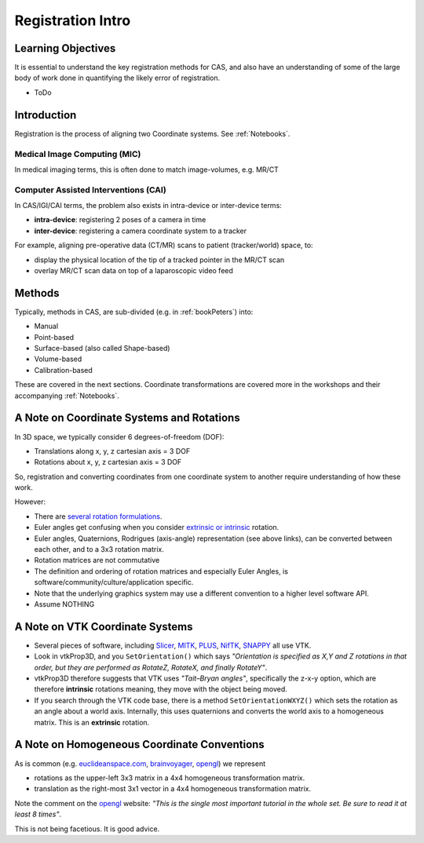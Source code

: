 .. _RegistrationIntro:

Registration Intro
==================

Learning Objectives
-------------------

It is essential to understand the key registration methods for CAS,
and also have an understanding of some of the large body of work done
in quantifying the likely error of registration.

* ToDo


Introduction
------------

Registration is the process of aligning two Coordinate systems. See :ref:`Notebooks`.


Medical Image Computing (MIC)
^^^^^^^^^^^^^^^^^^^^^^^^^^^^^

In medical imaging terms, this is often done to match image-volumes, e.g. MR/CT

.. raw:: html

  <iframe width="560" height="315" src="https://www.youtube.com/embed/PDgBxvi1GdQ" frameborder="0" allow="accelerometer; autoplay; encrypted-media; gyroscope; picture-in-picture" allowfullscreen></iframe>


Computer Assisted Interventions (CAI)
^^^^^^^^^^^^^^^^^^^^^^^^^^^^^^^^^^^^^

In CAS/IGI/CAI terms, the problem also exists in intra-device or inter-device terms:

* **intra-device**: registering 2 poses of a camera in time
* **inter-device**: registering a camera coordinate system to a tracker

For example, aligning pre-operative data (CT/MR) scans to patient (tracker/world) space, to:

* display the physical location of the tip of a tracked pointer in the MR/CT scan
* overlay MR/CT scan data on top of a laparoscopic video feed


Methods
-------

Typically, methods in CAS, are sub-divided (e.g. in :ref:`bookPeters`) into:

* Manual
* Point-based
* Surface-based (also called Shape-based)
* Volume-based
* Calibration-based

These are covered in the next sections. Coordinate transformations are covered more in the workshops
and their accompanying :ref:`Notebooks`.


A Note on Coordinate Systems and Rotations
------------------------------------------

In 3D space, we typically consider 6 degrees-of-freedom (DOF):

* Translations along x, y, z cartesian axis = 3 DOF
* Rotations about x, y, z cartesian axis = 3 DOF

So, registration and converting coordinates from one
coordinate system to another require understanding of how these work.

However:

* There are `several rotation formulations`_.
* Euler angles get confusing when you consider `extrinsic or intrinsic`_ rotation.
* Euler angles, Quaternions, Rodrigues (axis-angle) representation (see above links), can be converted between each other, and to a 3x3 rotation matrix.
* Rotation matrices are not commutative
* The definition and ordering of rotation matrices and especially Euler Angles, is software/community/culture/application specific.
* Note that the underlying graphics system may use a different convention to a higher level software API.
* Assume NOTHING


A Note on VTK Coordinate Systems
--------------------------------

* Several pieces of software, including `Slicer`_, `MITK`_, `PLUS`_, `NifTK`_, `SNAPPY`_ all use VTK.
* Look in vtkProp3D, and you ``SetOrientation()`` which says *"Orientation is specified as X,Y and Z rotations in that order, but they are performed as RotateZ, RotateX, and finally RotateY"*.
* vtkProp3D therefore suggests that VTK uses *"Tait–Bryan angles"*, specifically the z-x-y option, which are therefore **intrinsic** rotations meaning, they move with the object being moved.
* If you search through the VTK code base, there is a method ``SetOrientationWXYZ()`` which sets the rotation as an angle about a world axis. Internally, this uses quaternions and converts the world axis to a homogeneous matrix. This is an **extrinsic** rotation.


A Note on Homogeneous Coordinate Conventions
--------------------------------------------

As is common (e.g. `euclideanspace.com`_, `brainvoyager`_, `opengl`_) we represent

* rotations as the upper-left 3x3 matrix in a 4x4 homogeneous transformation matrix.
* translation as the right-most 3x1 vector in a 4x4 homogeneous transformation matrix.

Note the comment on the `opengl`_ website: *"This is the single most important
tutorial in the whole set. Be sure to read it at least 8 times"*.

This is not being facetious. It is good advice.

.. _`several rotation formulations`: https://en.wikipedia.org/wiki/Rotation_formalisms_in_three_dimensions
.. _`extrinsic or intrinsic`: https://en.wikipedia.org/wiki/Euler_angles#Extrinsic_rotations
.. _`Tait–Bryan angles`: https://en.wikipedia.org/wiki/Euler_angles#Extrinsic_rotations
.. _`euclideanspace.com`: https://www.euclideanspace.com/maths/geometry/affine/matrix4x4/index.htm
.. _`brainvoyager`: https://www.brainvoyager.com/bv/doc/UsersGuide/CoordsAndTransforms/SpatialTransformationMatrices.html
.. _`opengl`: http://www.opengl-tutorial.org/beginners-tutorials/tutorial-3-matrices/
.. _`Slicer`: https://www.slicer.org/
.. _`MITK`: http://www.mitk.org
.. _`PLUS`: https://plustoolkit.github.io/
.. _`NifTK`: http://www.niftk.org
.. _`SNAPPY`: https://weisslab.cs.ucl.ac.uk/WEISS/PlatformManagement/SNAPPY